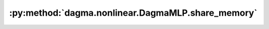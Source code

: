 :py:method:`dagma.nonlinear.DagmaMLP.share_memory`
===============================================
.. py:method:: share_memory() -> T

   See :meth:`torch.Tensor.share_memory_`

